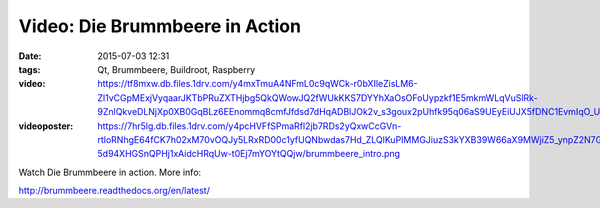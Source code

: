 Video: Die Brummbeere in Action
###############################
:date: 2015-07-03 12:31
:tags: Qt, Brummbeere, Buildroot, Raspberry
:video: https://tf8mxw.db.files.1drv.com/y4mxTmuA4NFmL0c9qWCk-r0bXIleZisLM6-Zl1vCGpMExjVyqaarJKTbPRuZXTHjbg5QkQWowJQ2fWUkKKS7DYYhXaOsOFoUypzkf1E5mkmWLqVuSlRk-9ZnlQkveDLNjXp0XB0GqBLz6EEnommq8cmfJfdsd7dHqADBlJOk2v_s3goux2pUhfk95q06aS9UEyEiUJX5fDNC1EvmIqO_U0_JQy64iCXRAMlVjE0LskRUXY/brummbeere_intro.m4v
:videoposter: https://7hr5lg.db.files.1drv.com/y4pcHVFfSPmaRfl2jb7RDs2yQxwCcGVn-rtloRNhgE64fCK7h02xM70vOQJy5LRxRD00c1yfUQNbwdas7Hd_ZLQlKuPIMMGJiuzS3kYXB39W66aX9MWjiZ5_ynpZ2N7GWbk6JZ0Grpdamx3m9R9U9E2wKjOhB2qWHFTWasUYklBS45dyN-5d94XHGSnQPHj1xAidcHRqUw-t0Ej7mYOYtQQjw/brummbeere_intro.png

Watch Die Brummbeere in action. More info:

http://brummbeere.readthedocs.org/en/latest/

